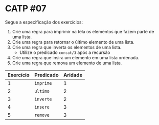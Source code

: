 # -*- coding: utf-8 -*-
# -*- mode: org -*-
#+startup: beamer overview indent

* CATP #07

Segue a especificação dos exercícios:

1. Crie uma regra para imprimir na tela os elementos que fazem parte de uma lista.
2. Crie uma regra para retornar o último elemento de uma lista.
3. Crie uma regra que inverta os elementos de uma lista.
   - Utilize o predicado =concat/3= após a recursão
4. Crie uma regra que insira um elemento em uma lista ordenada.
5. Crie uma regra que remova um elemento de uma lista.

| Exercício | Predicado | Aridade |
|-----------+-----------+---------|
|         1 | =imprime=   |       1 |
|         2 | =ultimo=    |       2 |
|         3 | =inverte=   |       2 |
|         4 | =insere=    |       3 |
|         5 | =remove=    |       3 |
|-----------+-----------+---------|

# Não pode dar =true= no final quando tudo funciona bem.



